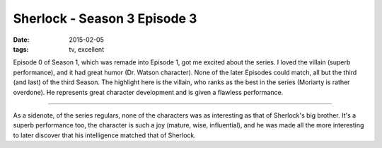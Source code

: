 Sherlock - Season 3 Episode 3
=============================

:date: 2015-02-05
:tags: tv, excellent



Episode 0 of Season 1, which was remade into Episode 1, got me excited
about the series. I loved the villain (superb performance), and it had
great humor (Dr. Watson character). None of the later Episodes could
match, all but the third (and last) of the third Season. The highlight
here is the villain, who ranks as the best in the series (Moriarty is
rather overdone). He represents great character development and is
given a flawless performance.

----

As a sidenote, of the series regulars, none of the characters was as
interesting as that of Sherlock's big brother. It's a superb
performance too, the character is such a joy (mature, wise,
influential), and he was made all the more interesting to later
discover that his intelligence matched that of Sherlock.
